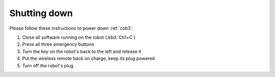 .. _cob35_shutdown:

==============
 Shutting down
==============

Please follow these instructions to power down :ref:`cob3`:

#. Close all software running on the robot (:kbd:`Ctrl+C`)
#. Press all three emergency buttons
#. Turn the key on the robot's back to the left and release it
#. Put the wireless remote back on charge, keep its plug powered
#. Turn off the robot's plug
